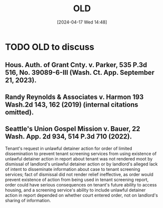 #+title:      OLD
#+date:       [2024-04-17 Wed 14:48]
#+filetags:   :old:
#+identifier: 20240417T144801

* TODO OLD to discuss
SCHEDULED: <2024-04-22 Mon 09:00>
:LOGBOOK:
- State "TODO"       from              [2024-04-17 Wed 15:48] \\
  Review these cases.
:END:

** Hous. Auth. of Grant Cnty. v. Parker, 535 P.3d 516, No. 39089-6-III (Wash. Ct. App. September 21, 2023).

** Randy Reynolds & Associates v. Harmon 193 Wash.2d 143, 162 (2019) (internal citations omitted).

** Seattle's Union Gospel Mission v. Bauer, 22 Wash. App. 2d 934, 514 P.3d 710 (2022).
Tenant's request in unlawful detainer action for order of limited dissemination to prevent tenant screening services from using existence of unlawful detainer action in report about tenant was not rendered moot by dismissal of landlord's unlawful detainer action or by landlord's alleged lack of intent to disseminate information about case to tenant screening services; fact of dismissal did not render relief ineffective, as order would prevent existence of action from being used in tenant screening report, order could have serious consequences on tenant's future ability to access housing, and a screening service's ability to include unlawful detainer action in report depended on whether court entered order, not on landlord's sharing of information.

